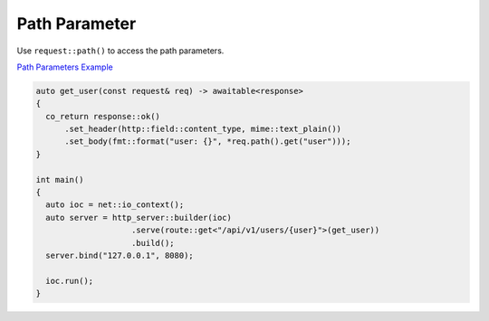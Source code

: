 ********************************************************************************
Path Parameter
********************************************************************************

Use ``request::path()`` to access the path parameters. 

`Path Parameters Example <https://github.com/Ramirisu/fitoria/blob/main/example/web/path_parameter.cpp>`_

.. code-block:: cpp

   auto get_user(const request& req) -> awaitable<response>
   {
     co_return response::ok()
         .set_header(http::field::content_type, mime::text_plain())
         .set_body(fmt::format("user: {}", *req.path().get("user")));
   }
   
   int main()
   {
     auto ioc = net::io_context();
     auto server = http_server::builder(ioc)
                       .serve(route::get<"/api/v1/users/{user}">(get_user))
                       .build();
     server.bind("127.0.0.1", 8080);
   
     ioc.run();
   }
